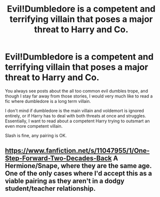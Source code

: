 #+TITLE: Evil!Dumbledore is a competent and terrifying villain that poses a major threat to Harry and Co.

* Evil!Dumbledore is a competent and terrifying villain that poses a major threat to Harry and Co.
:PROPERTIES:
:Author: MoeLestor2ndComing
:Score: 10
:DateUnix: 1614706875.0
:DateShort: 2021-Mar-02
:FlairText: Request
:END:
You always see posts about the all too common evil dumbles trope, and though I stay far away from those stories, I would very much like to read a fic where dumbledore is a long term villain.

I don't mind if dumbledore is the main villain and voldemort is ignored entirely, or if Harry has to deal with both threats at once and struggles. Essentially, I want to read about a competent Harry trying to outsmart an even more competent villain.

Slash is fine, any pairing is OK.


** [[https://www.fanfiction.net/s/11047955/1/One-Step-Forward-Two-Decades-Back]] A Hermione/Snape, where they are the same age. One of the only cases where I'd accept this as a viable pairing as they aren't in a dodgy student/teacher relationship.
:PROPERTIES:
:Author: HairyHorux
:Score: 1
:DateUnix: 1614721013.0
:DateShort: 2021-Mar-03
:END:
